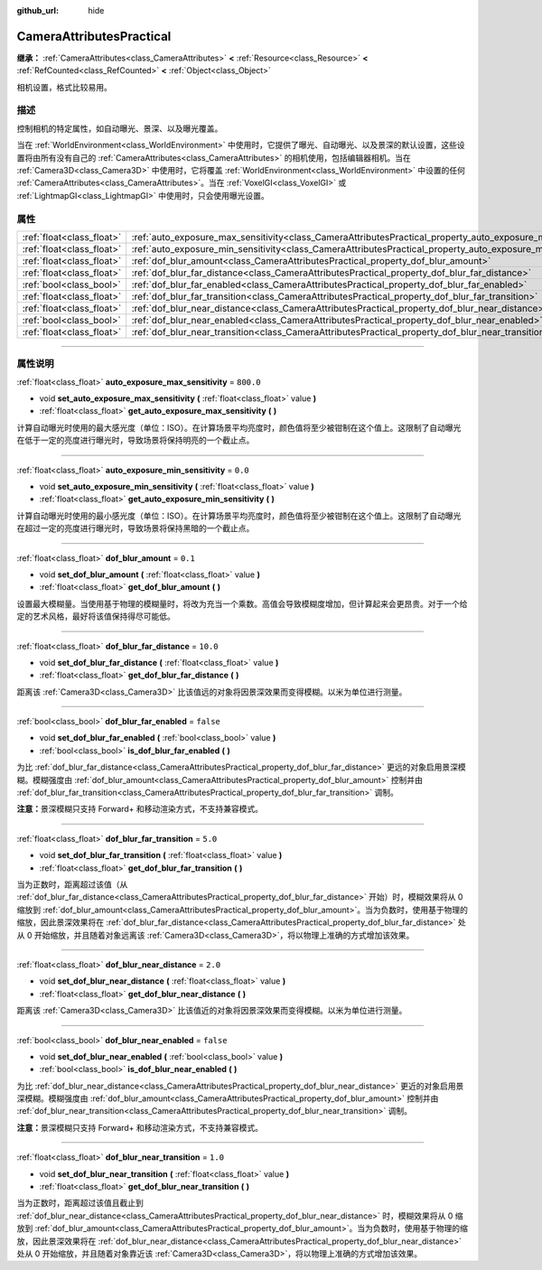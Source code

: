 :github_url: hide

.. DO NOT EDIT THIS FILE!!!
.. Generated automatically from Godot engine sources.
.. Generator: https://github.com/godotengine/godot/tree/master/doc/tools/make_rst.py.
.. XML source: https://github.com/godotengine/godot/tree/master/doc/classes/CameraAttributesPractical.xml.

.. _class_CameraAttributesPractical:

CameraAttributesPractical
=========================

**继承：** :ref:`CameraAttributes<class_CameraAttributes>` **<** :ref:`Resource<class_Resource>` **<** :ref:`RefCounted<class_RefCounted>` **<** :ref:`Object<class_Object>`

相机设置，格式比较易用。

.. rst-class:: classref-introduction-group

描述
----

控制相机的特定属性，如自动曝光、景深、以及曝光覆盖。

当在 :ref:`WorldEnvironment<class_WorldEnvironment>` 中使用时，它提供了曝光、自动曝光、以及景深的默认设置，这些设置将由所有没有自己的 :ref:`CameraAttributes<class_CameraAttributes>` 的相机使用，包括编辑器相机。当在 :ref:`Camera3D<class_Camera3D>` 中使用时，它将覆盖 :ref:`WorldEnvironment<class_WorldEnvironment>` 中设置的任何 :ref:`CameraAttributes<class_CameraAttributes>`\ 。当在 :ref:`VoxelGI<class_VoxelGI>` 或 :ref:`LightmapGI<class_LightmapGI>` 中使用时，只会使用曝光设置。

.. rst-class:: classref-reftable-group

属性
----

.. table::
   :widths: auto

   +---------------------------+--------------------------------------------------------------------------------------------------------------+-----------+
   | :ref:`float<class_float>` | :ref:`auto_exposure_max_sensitivity<class_CameraAttributesPractical_property_auto_exposure_max_sensitivity>` | ``800.0`` |
   +---------------------------+--------------------------------------------------------------------------------------------------------------+-----------+
   | :ref:`float<class_float>` | :ref:`auto_exposure_min_sensitivity<class_CameraAttributesPractical_property_auto_exposure_min_sensitivity>` | ``0.0``   |
   +---------------------------+--------------------------------------------------------------------------------------------------------------+-----------+
   | :ref:`float<class_float>` | :ref:`dof_blur_amount<class_CameraAttributesPractical_property_dof_blur_amount>`                             | ``0.1``   |
   +---------------------------+--------------------------------------------------------------------------------------------------------------+-----------+
   | :ref:`float<class_float>` | :ref:`dof_blur_far_distance<class_CameraAttributesPractical_property_dof_blur_far_distance>`                 | ``10.0``  |
   +---------------------------+--------------------------------------------------------------------------------------------------------------+-----------+
   | :ref:`bool<class_bool>`   | :ref:`dof_blur_far_enabled<class_CameraAttributesPractical_property_dof_blur_far_enabled>`                   | ``false`` |
   +---------------------------+--------------------------------------------------------------------------------------------------------------+-----------+
   | :ref:`float<class_float>` | :ref:`dof_blur_far_transition<class_CameraAttributesPractical_property_dof_blur_far_transition>`             | ``5.0``   |
   +---------------------------+--------------------------------------------------------------------------------------------------------------+-----------+
   | :ref:`float<class_float>` | :ref:`dof_blur_near_distance<class_CameraAttributesPractical_property_dof_blur_near_distance>`               | ``2.0``   |
   +---------------------------+--------------------------------------------------------------------------------------------------------------+-----------+
   | :ref:`bool<class_bool>`   | :ref:`dof_blur_near_enabled<class_CameraAttributesPractical_property_dof_blur_near_enabled>`                 | ``false`` |
   +---------------------------+--------------------------------------------------------------------------------------------------------------+-----------+
   | :ref:`float<class_float>` | :ref:`dof_blur_near_transition<class_CameraAttributesPractical_property_dof_blur_near_transition>`           | ``1.0``   |
   +---------------------------+--------------------------------------------------------------------------------------------------------------+-----------+

.. rst-class:: classref-section-separator

----

.. rst-class:: classref-descriptions-group

属性说明
--------

.. _class_CameraAttributesPractical_property_auto_exposure_max_sensitivity:

.. rst-class:: classref-property

:ref:`float<class_float>` **auto_exposure_max_sensitivity** = ``800.0``

.. rst-class:: classref-property-setget

- void **set_auto_exposure_max_sensitivity** **(** :ref:`float<class_float>` value **)**
- :ref:`float<class_float>` **get_auto_exposure_max_sensitivity** **(** **)**

计算自动曝光时使用的最大感光度（单位：ISO）。在计算场景平均亮度时，颜色值将至少被钳制在这个值上。这限制了自动曝光在低于一定的亮度进行曝光时，导致场景将保持明亮的一个截止点。

.. rst-class:: classref-item-separator

----

.. _class_CameraAttributesPractical_property_auto_exposure_min_sensitivity:

.. rst-class:: classref-property

:ref:`float<class_float>` **auto_exposure_min_sensitivity** = ``0.0``

.. rst-class:: classref-property-setget

- void **set_auto_exposure_min_sensitivity** **(** :ref:`float<class_float>` value **)**
- :ref:`float<class_float>` **get_auto_exposure_min_sensitivity** **(** **)**

计算自动曝光时使用的最小感光度（单位：ISO）。在计算场景平均亮度时，颜色值将至少被钳制在这个值上。这限制了自动曝光在超过一定的亮度进行曝光时，导致场景将保持黑暗的一个截止点。

.. rst-class:: classref-item-separator

----

.. _class_CameraAttributesPractical_property_dof_blur_amount:

.. rst-class:: classref-property

:ref:`float<class_float>` **dof_blur_amount** = ``0.1``

.. rst-class:: classref-property-setget

- void **set_dof_blur_amount** **(** :ref:`float<class_float>` value **)**
- :ref:`float<class_float>` **get_dof_blur_amount** **(** **)**

设置最大模糊量。当使用基于物理的模糊量时，将改为充当一个乘数。高值会导致模糊度增加，但计算起来会更昂贵。对于一个给定的艺术风格，最好将该值保持得尽可能低。

.. rst-class:: classref-item-separator

----

.. _class_CameraAttributesPractical_property_dof_blur_far_distance:

.. rst-class:: classref-property

:ref:`float<class_float>` **dof_blur_far_distance** = ``10.0``

.. rst-class:: classref-property-setget

- void **set_dof_blur_far_distance** **(** :ref:`float<class_float>` value **)**
- :ref:`float<class_float>` **get_dof_blur_far_distance** **(** **)**

距离该 :ref:`Camera3D<class_Camera3D>` 比该值远的对象将因景深效果而变得模糊。以米为单位进行测量。

.. rst-class:: classref-item-separator

----

.. _class_CameraAttributesPractical_property_dof_blur_far_enabled:

.. rst-class:: classref-property

:ref:`bool<class_bool>` **dof_blur_far_enabled** = ``false``

.. rst-class:: classref-property-setget

- void **set_dof_blur_far_enabled** **(** :ref:`bool<class_bool>` value **)**
- :ref:`bool<class_bool>` **is_dof_blur_far_enabled** **(** **)**

为比 :ref:`dof_blur_far_distance<class_CameraAttributesPractical_property_dof_blur_far_distance>` 更远的对象启用景深模糊。模糊强度由 :ref:`dof_blur_amount<class_CameraAttributesPractical_property_dof_blur_amount>` 控制并由 :ref:`dof_blur_far_transition<class_CameraAttributesPractical_property_dof_blur_far_transition>` 调制。

\ **注意：**\ 景深模糊只支持 Forward+ 和移动渲染方式，不支持兼容模式。

.. rst-class:: classref-item-separator

----

.. _class_CameraAttributesPractical_property_dof_blur_far_transition:

.. rst-class:: classref-property

:ref:`float<class_float>` **dof_blur_far_transition** = ``5.0``

.. rst-class:: classref-property-setget

- void **set_dof_blur_far_transition** **(** :ref:`float<class_float>` value **)**
- :ref:`float<class_float>` **get_dof_blur_far_transition** **(** **)**

当为正数时，距离超过该值（从 :ref:`dof_blur_far_distance<class_CameraAttributesPractical_property_dof_blur_far_distance>` 开始）时，模糊效果将从 0 缩放到 :ref:`dof_blur_amount<class_CameraAttributesPractical_property_dof_blur_amount>`\ 。当为负数时，使用基于物理的缩放，因此景深效果将在 :ref:`dof_blur_far_distance<class_CameraAttributesPractical_property_dof_blur_far_distance>` 处从 0 开始缩放，并且随着对象远离该 :ref:`Camera3D<class_Camera3D>`\ ，将以物理上准确的方式增加该效果。

.. rst-class:: classref-item-separator

----

.. _class_CameraAttributesPractical_property_dof_blur_near_distance:

.. rst-class:: classref-property

:ref:`float<class_float>` **dof_blur_near_distance** = ``2.0``

.. rst-class:: classref-property-setget

- void **set_dof_blur_near_distance** **(** :ref:`float<class_float>` value **)**
- :ref:`float<class_float>` **get_dof_blur_near_distance** **(** **)**

距离该 :ref:`Camera3D<class_Camera3D>` 比该值近的对象将因景深效果而变得模糊。以米为单位进行测量。

.. rst-class:: classref-item-separator

----

.. _class_CameraAttributesPractical_property_dof_blur_near_enabled:

.. rst-class:: classref-property

:ref:`bool<class_bool>` **dof_blur_near_enabled** = ``false``

.. rst-class:: classref-property-setget

- void **set_dof_blur_near_enabled** **(** :ref:`bool<class_bool>` value **)**
- :ref:`bool<class_bool>` **is_dof_blur_near_enabled** **(** **)**

为比 :ref:`dof_blur_near_distance<class_CameraAttributesPractical_property_dof_blur_near_distance>` 更近的对象启用景深模糊。模糊强度由 :ref:`dof_blur_amount<class_CameraAttributesPractical_property_dof_blur_amount>` 控制并由 :ref:`dof_blur_near_transition<class_CameraAttributesPractical_property_dof_blur_near_transition>` 调制。

\ **注意：**\ 景深模糊只支持 Forward+ 和移动渲染方式，不支持兼容模式。

.. rst-class:: classref-item-separator

----

.. _class_CameraAttributesPractical_property_dof_blur_near_transition:

.. rst-class:: classref-property

:ref:`float<class_float>` **dof_blur_near_transition** = ``1.0``

.. rst-class:: classref-property-setget

- void **set_dof_blur_near_transition** **(** :ref:`float<class_float>` value **)**
- :ref:`float<class_float>` **get_dof_blur_near_transition** **(** **)**

当为正数时，距离超过该值且截止到 :ref:`dof_blur_near_distance<class_CameraAttributesPractical_property_dof_blur_near_distance>` 时，模糊效果将从 0 缩放到 :ref:`dof_blur_amount<class_CameraAttributesPractical_property_dof_blur_amount>`\ 。当为负数时，使用基于物理的缩放，因此景深效果将在 :ref:`dof_blur_near_distance<class_CameraAttributesPractical_property_dof_blur_near_distance>` 处从 0 开始缩放，并且随着对象靠近该 :ref:`Camera3D<class_Camera3D>`\ ，将以物理上准确的方式增加该效果。

.. |virtual| replace:: :abbr:`virtual (本方法通常需要用户覆盖才能生效。)`
.. |const| replace:: :abbr:`const (本方法没有副作用。不会修改该实例的任何成员变量。)`
.. |vararg| replace:: :abbr:`vararg (本方法除了在此处描述的参数外，还能够继续接受任意数量的参数。)`
.. |constructor| replace:: :abbr:`constructor (本方法用于构造某个类型。)`
.. |static| replace:: :abbr:`static (调用本方法无需实例，所以可以直接使用类名调用。)`
.. |operator| replace:: :abbr:`operator (本方法描述的是使用本类型作为左操作数的有效操作符。)`
.. |bitfield| replace:: :abbr:`BitField (这个值是由下列标志构成的位掩码整数。)`
